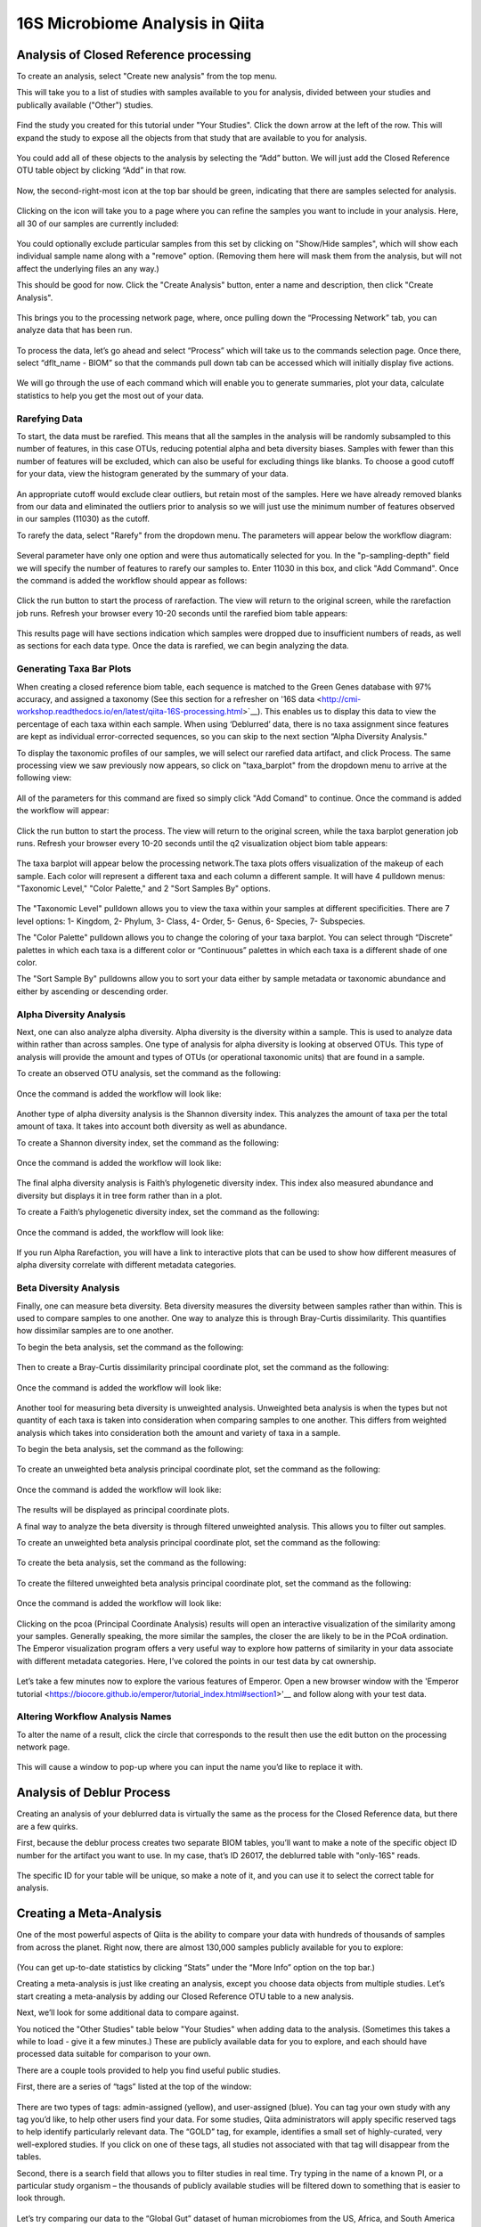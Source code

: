 16S Microbiome Analysis in Qiita
================================



Analysis of Closed Reference processing
---------------------------------------

To create an analysis, select "Create new analysis" from the top menu.

This will take you to a list of studies with samples available to you for
analysis, divided between your studies and publically available ("Other")
studies.


.. figure::  images/analysis_studies_page.png
   :align:   center


Find the study you created for this tutorial under "Your Studies". Click the
down arrow at the left of the row. This will expand the study to expose all
the objects from that study that are available to you for analysis.


.. figure::  images/study_expanded.png
   :align:   center


You could add all of these objects to the analysis by selecting the “Add” button. We will just add the Closed Reference OTU table object by clicking “Add” in that row.


.. figure::  images/your_study.png
   :align:   center


Now, the second-right-most icon at the top bar should be green, indicating that there are samples selected for analysis.


.. figure::  images/clipboard.png
   :align:   center


Clicking on the icon will take you to a page where you can refine the samples you want to include in your analysis. Here, all 30 of our samples are currently included:


.. figure::  images/selected_samples.png
   :align:   center


You could optionally exclude particular samples from this set by clicking on
"Show/Hide samples", which will show each individual sample name along with a
"remove" option. (Removing them here will mask them from the analysis, but will
not affect the underlying files an any way.)

This should be good for now. Click the "Create Analysis" button, enter a name and
description, then click "Create Analysis".


.. figure::  images/create_analysis_button.png
   :align:   center


This brings you to the processing network page, where, once pulling down the “Processing Network” tab, you can analyze data that has been run.


.. figure::  images/processing_network_photo.png
   :align:   center


To process the data, let’s go ahead and select “Process” which will take us to the commands selection page. Once there, select “dflt_name - BIOM” so that the commands pull down tab can be accessed which will initially display five actions. 


.. figure::  images/command_options.png
   :align:   center


We will go through the use of each command which will enable you to generate summaries, plot your data, calculate statistics to help you get the most out of your data. 

Rarefying Data
~~~~~~~~~~~~~~

To start, the data must be rarefied. This means that all the samples in the analysis will be randomly subsampled to this number of features, in this case OTUs, reducing potential alpha and beta diversity biases. Samples with fewer than this number of features will be excluded, which can also be useful for excluding things like blanks. To choose a good cutoff for your data, view the histogram generated by the summary of your data.


.. figure::  images/histogram.png
   :align:   center


An appropriate cutoff would exclude clear outliers, but retain most of the samples. Here we have already removed blanks from our data and eliminated the outliers prior to analysis so we will just use the minimum number of features observed in our samples (11030) as the cutoff.

To rarefy the data, select "Rarefy" from the dropdown menu. The parameters will appear below the workflow diagram:


.. figure::  images/rarify_parameter_without_number.png
   :align:   center


Several parameter have only one option and were thus automatically selected for you. In the "p-sampling-depth" field we will specify the number of features to rarefy our samples to. Enter 11030 in this box, and click "Add Command". Once the command is added the workflow should appear as follows:


.. figure::  images/rarify_parameter_with_sampling_depth.png
   :align:   center


Click the run button to start the process of rarefaction. The view will return to the original screen, while the rarefaction job runs. Refresh your browser every 10-20 seconds until the rarefied biom table appears: 


.. figure::  images/rarify_workflow.png
   :align:   center


This results page will have sections indication which samples were dropped due to insufficient numbers of reads, as well as sections for each data type. Once the data is rarefied, we can begin analyzing the data.

Generating Taxa Bar Plots
~~~~~~~~~~~~~~~~~~~~~~~~~

When creating a closed reference biom table, each sequence is matched to the Green Genes database with 97% accuracy, and assigned a taxonomy (See this section for a refresher on '16S data <http://cmi-workshop.readthedocs.io/en/latest/qiita-16S-processing.html>`__). This enables us to display this data to view the percentage of each taxa within each sample. When using ‘Deblurred’ data, there is no taxa assignment since features are kept as individual error-corrected sequences, so you can skip to the next section “Alpha Diversity Analysis."

To display the taxonomic profiles of our samples, we will select our rarefied data artifact, and click Process. The same processing view we saw previously now appears, so click on "taxa_barplot" from the dropdown menu to arrive at the following view:


.. figure::  images/taxa_barplot_parameter.png
   :align:   center


All of the parameters for this command are fixed so simply click "Add Comand" to continue. Once the command is added the workflow will appear:


.. figure::  images/taxa_barplot_run.png
   :align:   center


Click the run button to start the process. The view will return to the original screen, while the taxa barplot generation job runs. Refresh your browser every 10-20 seconds until the q2 visualization object biom table appears:


.. figure::  images/taxa_barplot_workflow.png
   :align:   center


The taxa barplot will appear below the processing network.The taxa plots offers visualization of the makeup of each sample. Each color will represent a different taxa and each column a different sample. It will have 4 pulldown menus: "Taxonomic Level," "Color Palette," and 2 "Sort Samples By" options.


.. figure::  images/taxa_barplot.png
   :align:   center


The "Taxonomic Level" pulldown allows you to view the taxa within your samples at different specificities. There are 7 level options: 1- Kingdom, 2- Phylum, 3- Class, 4- Order, 5- Genus, 6- Species, 7- Subspecies. 

The "Color Palette" pulldown allows you to change the coloring of your taxa barplot. You can select through “Discrete” palettes in which each taxa is a different color or “Continuous” palettes in which each taxa is a different shade of one color.

The "Sort Sample By" pulldowns allow you to sort your data either by sample metadata or taxonomic abundance and either by ascending or descending order. 

Alpha Diversity Analysis
~~~~~~~~~~~~~~~~~~~~~~~~

Next, one can also analyze alpha diversity. Alpha diversity is the diversity within a sample. This is used to analyze data within rather than across samples. One type of analysis for alpha diversity is looking at observed OTUs. This type of analysis will provide the amount and types of OTUs (or operational taxonomic units) that are found in a sample.

To create an observed OTU analysis, set the command as the following: 


.. figure::  images/observed_OTU_parameter.png
   :align:   center


Once the command is added the workflow will look like:


.. figure::  images/observed_OTU_workflow.png
   :align:   center


Another type of alpha diversity analysis is the Shannon diversity index. This analyzes the amount of taxa per the total amount of taxa. It takes into account both diversity as well as abundance.  

To create a Shannon diversity index, set the command as the following: 


.. figure::  images/shannon_diversity_parameter.png
   :align:   center


Once the command is added the workflow will look like:


.. figure::  images/shannon_diversity_workflow.png
   :align:   center


The final alpha diversity analysis is Faith’s phylogenetic diversity index. This index also measured abundance and diversity but displays it in tree form rather than in a plot.

To create a Faith’s phylogenetic diversity index, set the command as the following: 


.. figure::  images/faith_pd_parameter.png
   :align:   center


Once the command is added, the workflow will look like:


.. figure::  images/faith_pd_workflow.png
   :align:   center


If you run Alpha Rarefaction, you will have a link to interactive plots that can be used to show how different measures of alpha diversity correlate with different metadata categories. 

Beta Diversity Analysis
~~~~~~~~~~~~~~~~~~~~~~~

Finally, one can measure beta diversity. Beta diversity measures the diversity between samples rather than within. This is used to compare samples to one another. One way to analyze this is through Bray-Curtis dissimilarity. This quantifies how dissimilar samples are to one another. 

To begin the beta analysis, set the command as the following: 


.. figure::  images/bray_curtis_beta_diversity.png
   :align:   center


Then to create a Bray-Curtis dissimilarity principal coordinate plot, set the command as the following:


.. figure::  images/bray_curtis_pcoa.png
   :align:   center


Once the command is added the workflow will look like: 


.. figure::  images/bray_curtis_workflow.png
   :align:   center


Another tool for measuring beta diversity is unweighted analysis. Unweighted beta analysis is when the types but not quantity of each taxa is taken into consideration when comparing samples to one another. This differs from weighted analysis which takes into consideration both the amount and variety of taxa in a sample. 

To begin the beta analysis, set the command as the following: 


.. figure::  images/unweighted_beta_diversity.png
   :align:   center


To create an unweighted beta analysis principal coordinate plot, set the command as the following:


.. figure::  images/unweighted_pcoa.png
   :align:   center


Once the command is added the workflow will look like:


.. figure::  images/unweighted_workflow.png
   :align:   center


The results will be displayed as principal coordinate plots. 

A final way to analyze the beta diversity is through filtered unweighted analysis. This allows you to filter out samples. 

To create an unweighted beta analysis principal coordinate plot, set the command as the following: 


.. figure::  images/filtered_unweighted_filtering.png
   :align:   center


To create the beta analysis, set the command as the following:


.. figure::  images/filtered_unweighted_beta.png
   :align:   center


To create the filtered unweighted beta analysis principal coordinate plot, set the command as the following:


.. figure::  images/filtered_unweighted_pcoa.png
   :align:   center


Once the command is added the workflow will look like:


.. figure::  images/filtered_unweighted_workflow.png
   :align:   center


Clicking on the pcoa (Principal Coordinate Analysis) results will open an interactive visualization of the similarity among your samples. Generally speaking, the more similar the samples, the closer the are likely to be in the PCoA ordination. The Emperor visualization program offers a very useful way to explore how patterns of similarity in your data associate with different metadata categories. Here, I’ve colored the points in our test data by cat ownership.


.. figure::  images/pcoa.png
   :align:   center


Let’s take a few minutes now to explore the various features of Emperor. Open a new browser window with the 'Emperor tutorial <https://biocore.github.io/emperor/tutorial_index.html#section1>'__ and follow along with your test data.

Altering Workflow Analysis Names
~~~~~~~~~~~~~~~~~~~~~~~~~~~~~~~~

To alter the name of a result, click the circle that corresponds to the result then use the edit button on the processing network page. 


.. figure::  images/rename_data_on_workflow.png
   :align:   center


This will cause a window to pop-up where you can input the name you’d like to replace it with.


.. figure::  images/rename_data_popup.png
   :align:   center


Analysis of Deblur Process
--------------------------

Creating an analysis of your deblurred data is virtually the same as the process for the Closed Reference data, but there are a few quirks.

First, because the deblur process creates two separate BIOM tables, you’ll want to make a note of the specific object ID number for the artifact you want to use. In my case, that’s ID 26017, the deblurred table with "only-16S" reads.


.. figure::  images/deblur.png
   :align:   center


The specific ID for your table will be unique, so make a note of it, and you can use it to select the correct table for analysis.

Creating a Meta-Analysis
------------------------

One of the most powerful aspects of Qiita is the ability to compare your data with hundreds of thousands of samples from across the planet. Right now, there are almost 130,000 samples publicly available for you to explore:


.. figure::  images/world_map_data.png
   :align:   center


(You can get up-to-date statistics by clicking “Stats” under the “More Info” option on the top bar.)

Creating a meta-analysis is just like creating an analysis, except you choose data objects from multiple studies. Let’s start creating a meta-analysis by adding our Closed Reference OTU table to a new analysis.

Next, we’ll look for some additional data to compare against.

You noticed the "Other Studies" table below "Your Studies" when adding data to the analysis. (Sometimes this takes a while to load - give it a few minutes.) These are publicly available data for you to explore, and each should have processed data suitable for comparison to your own.

There are a couple tools provided to help you find useful public studies.

First, there are a series of “tags” listed at the top of the window:


.. figure::  images/admin_user_photo.png
   :align:   center


There are two types of tags: admin-assigned (yellow), and user-assigned (blue). You can tag your own study with any tag you’d like, to help other users find your data. For some studies, Qiita administrators will apply specific reserved tags to help identify particularly relevant data. The “GOLD” tag, for example, identifies a small set of highly-curated, very well-explored studies. If you click on one of these tags, all studies not associated with that tag will disappear from the tables.

Second, there is a search field that allows you to filter studies in real time. Try typing in the name of a known PI, or a particular study organism – the thousands of publicly available studies will be filtered down to something that is easier to look through.


.. figure::  images/filter_results_for_meta_analysis.png
   :align:   center


Let’s try comparing our data to the “Global Gut” dataset of human microbiomes from the US, Africa, and South America from the study '“Human gut microbiome viewed across age and geography” by Yatsunenko et al <http://www.nature.com/nature/journal/v486/n7402/abs/nature11053.html>`__. We can search for this dataset using the DOI from the paper: 10.1038/nature11053.


.. figure::  images/data_comparison.png
   :align:   center


Add the closed reference OTU table from this study to your analysis. You should now be able to click the green analysis icon in the upper right and see both your own OTU table and the public study OTU table in your analysis staging area:

You can now click “Create Analysis” just as before to begin specifying analysis steps. This time, let’s just do the beta diversity step. Select the Beta Diversity command, enter a rarefaction depth of 11030, and click “Start Processing”.


.. figure::  images/sample_comparisons.png
   :align:   center


Because you’ve now expanded the number of samples in your analysis by more than an order of magnitude, this step will take a little longer to complete. But when it does, you will be able to use Emperor to explore the samples in your test dataset to samples from around the world!


.. figure::  images/pcoa_sample_comparison.png
   :align:   center
